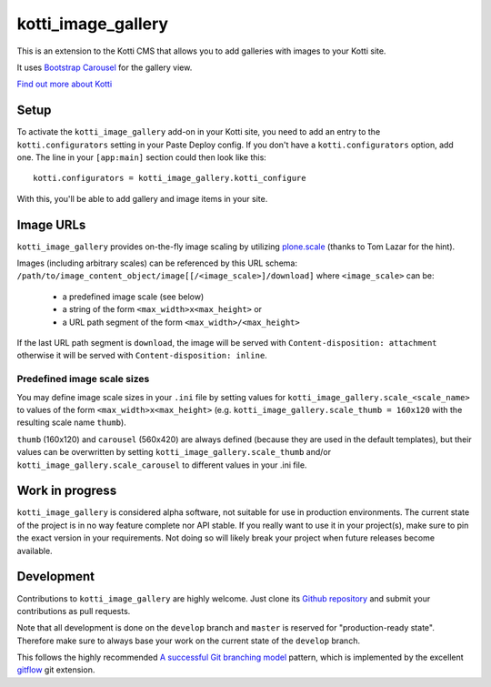 ===================
kotti_image_gallery
===================

This is an extension to the Kotti CMS that allows you to add galleries with images to your Kotti site.

It uses `Bootstrap Carousel`_ for the gallery view.

`Find out more about Kotti`_


Setup
=====

To activate the ``kotti_image_gallery`` add-on in your Kotti site, you need to add an entry to the ``kotti.configurators`` setting in your Paste Deploy config.
If you don't have a ``kotti.configurators`` option, add one.
The line in your ``[app:main]`` section could then look like this::

  kotti.configurators = kotti_image_gallery.kotti_configure

With this, you'll be able to add gallery and image items in your site.


Image URLs
==========

``kotti_image_gallery`` provides on-the-fly image scaling by utilizing `plone.scale`_ (thanks to Tom Lazar for the hint).

Images (including arbitrary scales) can be referenced by this URL schema: ``/path/to/image_content_object/image[[/<image_scale>]/download]`` where ``<image_scale>`` can be:

 - a predefined image scale (see below)
 - a string of the form ``<max_width>x<max_height>`` or
 - a URL path segment of the form ``<max_width>/<max_height>``

If the last URL path segment is ``download``, the image will be served with ``Content-disposition: attachment`` otherwise it will be served with ``Content-disposition: inline``.

Predefined image scale sizes
----------------------------

You may define image scale sizes in your ``.ini`` file by setting values for ``kotti_image_gallery.scale_<scale_name>`` to values of the form ``<max_width>x<max_height>`` (e.g. ``kotti_image_gallery.scale_thumb = 160x120`` with the resulting scale name ``thumb``).

``thumb`` (160x120) and ``carousel`` (560x420) are always defined (because they are used in the default templates), but their values can be overwritten by setting ``kotti_image_gallery.scale_thumb`` and/or ``kotti_image_gallery.scale_carousel`` to different values in your .ini file.



Work in progress
================

``kotti_image_gallery`` is considered alpha software, not suitable for use in production environments.
The current state of the project is in no way feature complete nor API stable.
If you really want to use it in your project(s), make sure to pin the exact version in your requirements.
Not doing so will likely break your project when future releases become available.


Development
===========

Contributions to ``kotti_image_gallery`` are highly welcome.
Just clone its `Github repository`_ and submit your contributions as pull requests.

Note that all development is done on the ``develop`` branch and ``master`` is reserved for "production-ready state".
Therefore make sure to always base your work on the current state of the ``develop`` branch.

This follows the highly recommended `A successful Git branching model`_ pattern, which is implemented by the excellent `gitflow`_ git extension.


.. _Bootstrap Carousel: http://twitter.github.com/bootstrap/javascript.html#carousel
.. _Find out more about Kotti: http://pypi.python.org/pypi/Kotti
.. _`plone.scale`: http://pypi.python.org/pypi/plone.scale/1.2.2
.. _Github repository: https://github.com/disko/kotti_image_gallery
.. _gitflow: https://github.com/nvie/gitflow
.. _A successful Git branching model: http://nvie.com/posts/a-successful-git-branching-model/
